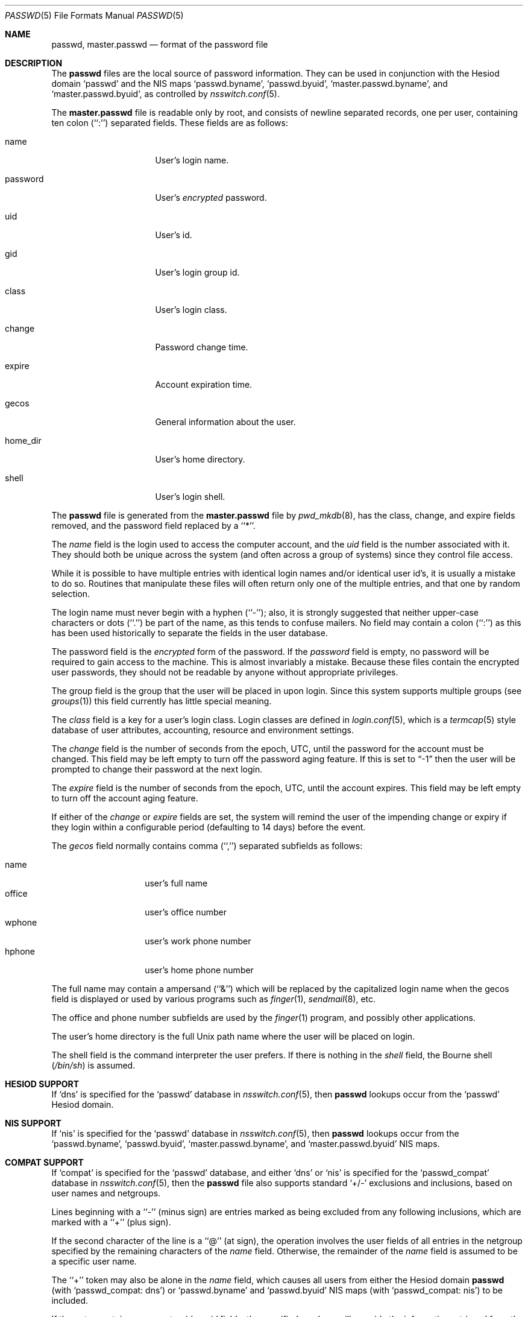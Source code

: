 .\"	$NetBSD: passwd.5,v 1.15.4.1 2000/08/03 09:57:17 pooka Exp $
.\"
.\" Copyright (c) 1988, 1991, 1993
.\"	The Regents of the University of California.  All rights reserved.
.\" Portions Copyright (c) 1994, Jason Downs.  All rights reserved.
.\"
.\" Redistribution and use in source and binary forms, with or without
.\" modification, are permitted provided that the following conditions
.\" are met:
.\" 1. Redistributions of source code must retain the above copyright
.\"    notice, this list of conditions and the following disclaimer.
.\" 2. Redistributions in binary form must reproduce the above copyright
.\"    notice, this list of conditions and the following disclaimer in the
.\"    documentation and/or other materials provided with the distribution.
.\" 3. All advertising materials mentioning features or use of this software
.\"    must display the following acknowledgement:
.\"	This product includes software developed by the University of
.\"	California, Berkeley and its contributors.
.\" 4. Neither the name of the University nor the names of its contributors
.\"    may be used to endorse or promote products derived from this software
.\"    without specific prior written permission.
.\"
.\" THIS SOFTWARE IS PROVIDED BY THE REGENTS AND CONTRIBUTORS ``AS IS'' AND
.\" ANY EXPRESS OR IMPLIED WARRANTIES, INCLUDING, BUT NOT LIMITED TO, THE
.\" IMPLIED WARRANTIES OF MERCHANTABILITY AND FITNESS FOR A PARTICULAR PURPOSE
.\" ARE DISCLAIMED.  IN NO EVENT SHALL THE REGENTS OR CONTRIBUTORS BE LIABLE
.\" FOR ANY DIRECT, INDIRECT, INCIDENTAL, SPECIAL, EXEMPLARY, OR CONSEQUENTIAL
.\" DAMAGES (INCLUDING, BUT NOT LIMITED TO, PROCUREMENT OF SUBSTITUTE GOODS
.\" OR SERVICES; LOSS OF USE, DATA, OR PROFITS; OR BUSINESS INTERRUPTION)
.\" HOWEVER CAUSED AND ON ANY THEORY OF LIABILITY, WHETHER IN CONTRACT, STRICT
.\" LIABILITY, OR TORT (INCLUDING NEGLIGENCE OR OTHERWISE) ARISING IN ANY WAY
.\" OUT OF THE USE OF THIS SOFTWARE, EVEN IF ADVISED OF THE POSSIBILITY OF
.\" SUCH DAMAGE.
.\"
.\"     @(#)passwd.5	8.1 (Berkeley) 6/5/93
.\"
.Dd January 14, 2000
.Dt PASSWD 5
.Os
.Sh NAME
.Nm passwd ,
.Nm master.passwd
.Nd format of the password file
.Sh DESCRIPTION
The
.Nm passwd
files are the local source of password information.
They can be used in conjunction with the Hesiod domain
.Sq passwd
and the
.Tn NIS
maps
.Sq passwd.byname ,
.Sq passwd.byuid ,
.Sq master.passwd.byname ,
and 
.Sq master.passwd.byuid ,
as controlled by
.Xr nsswitch.conf 5 .
.Pp
The
.Nm master.passwd
file is readable only by root, and consists of newline separated
records, one per user, containing ten colon (``:'') separated
fields.  These fields are as follows:
.Pp
.Bl -tag -width password -offset indent
.It name
User's login name.
.It password
User's
.Em encrypted
password.
.It uid
User's id.
.It gid
User's login group id.
.It class
User's login class.
.It change
Password change time.
.It expire
Account expiration time.
.It gecos
General information about the user.
.It home_dir
User's home directory.
.It shell
User's login shell.
.El
.Pp
The
.Nm 
file is generated from the 
.Nm master.passwd
file by
.Xr pwd_mkdb 8 ,
has the class, change, and expire fields removed, and the password
field replaced by a ``*''.
.Pp
The
.Ar name
field is the login used to access the computer account, and the
.Ar uid
field is the number associated with it.  They should both be unique
across the system (and often across a group of systems) since they
control file access.
.Pp
While it is possible to have multiple entries with identical login names
and/or identical user id's, it is usually a mistake to do so.  Routines
that manipulate these files will often return only one of the multiple
entries, and that one by random selection.
.Pp
The login name must never begin with a hyphen (``-''); also, it is strongly
suggested that neither upper-case characters or dots (``.'') be part
of the name, as this tends to confuse mailers.  No field may contain a
colon (``:'') as this has been used historically to separate the fields
in the user database.
.Pp
The password field is the
.Em encrypted
form of the password.
If the
.Ar password
field is empty, no password will be required to gain access to the
machine.  This is almost invariably a mistake.
Because these files contain the encrypted user passwords, they should
not be readable by anyone without appropriate privileges.
.Pp
The group field is the group that the user will be placed in upon login.
Since this system supports multiple groups (see
.Xr groups 1 )
this field currently has little special meaning.
.Pp
The
.Ar class
field is a key for a user's login class.
Login classes are defined in
.Xr login.conf 5 ,
which is a
.Xr termcap 5
style database of user attributes, accounting, resource and
environment settings.
.Pp
The
.Ar change
field is the number of seconds from the epoch,
.Dv UTC ,
until the
password for the account must be changed.
This field may be left empty to turn off the password aging feature.
If this is set to
.Dq -1
then the user will be prompted to change their password at the next
login.
.Pp
The
.Ar expire
field is the number of seconds from the epoch,
.Dv UTC ,
until the
account expires.
This field may be left empty to turn off the account aging feature.
.Pp
If either of the
.Ar change
or
.Ar expire
fields are set, the system will remind the user of the impending
change or expiry if they login within a configurable period 
(defaulting to 14 days) before the event.
.Pp
The
.Ar gecos
field normally contains comma (``,'') separated subfields as follows:
.Pp
.Bl -tag -width office -offset indent -compact
.It name
user's full name
.It office
user's office number
.It wphone
user's work phone number
.It hphone
user's home phone number
.El
.Pp
The full name may contain a ampersand (``&'') which will be replaced by
the capitalized login name when the gecos field is displayed or used
by various programs such as
.Xr finger 1 ,
.Xr sendmail 8 ,
etc.
.Pp
The office and phone number subfields are used by the
.Xr finger 1
program, and possibly other applications.
.Pp
The user's home directory is the full
.Ux
path name where the user
will be placed on login.
.Pp
The shell field is the command interpreter the user prefers.
If there is nothing in the
.Ar shell
field, the Bourne shell
.Pq Pa /bin/sh
is assumed.
.Sh HESIOD SUPPORT
If
.Sq dns
is specified for the
.Sq passwd
database in
.Xr nsswitch.conf 5 ,
then
.Nm
lookups occur from the
.Sq passwd
Hesiod domain.
.Sh NIS SUPPORT
If
.Sq nis
is specified for the
.Sq passwd
database in
.Xr nsswitch.conf 5 ,
then
.Nm
lookups occur from the
.Sq passwd.byname ,
.Sq passwd.byuid ,
.Sq master.passwd.byname ,
and 
.Sq master.passwd.byuid
.Tn NIS
maps.
.Sh COMPAT SUPPORT
If
.Sq compat
is specified for the
.Sq passwd
database, and either
.Sq dns
or
.Sq nis
is specified for the
.Sq passwd_compat
database in
.Xr nsswitch.conf 5 ,
then the
.Nm
file also supports standard
.Sq +/-
exclusions and inclusions, based on user names and netgroups.
.Pp
Lines beginning with a ``-'' (minus sign) are entries marked as being excluded
from any following inclusions, which are marked with a ``+'' (plus sign).
.Pp
If the second character of the line is a ``@'' (at sign), the operation
involves the user fields of all entries in the netgroup specified by the
remaining characters of the
.Ar name
field.
Otherwise, the remainder of the
.Ar name
field is assumed to be a specific user name.
.Pp
The ``+'' token may also be alone in the
.Ar name
field, which causes all users from either the Hesiod domain
.Nm
(with
.Sq passwd_compat: dns )
or
.Sq passwd.byname
and
.Sq passwd.byuid
.Tn NIS
maps (with
.Sq passwd_compat: nis )
to be included.
.Pp
If the entry contains non-empty
.Ar uid
or
.Ar gid
fields, the specified numbers will override the information retrieved
from the Hesiod domain or the
.Tn NIS
maps. As well, if the
.Ar gecos,
.Ar dir
or
.Ar shell
entries contain text, it will override the information included via
Hesiod or
.Tn NIS .
On some systems, the
.Ar passwd
field may also be overridden.
.Sh SEE ALSO
.Xr chpass 1 ,
.Xr login 1 ,
.Xr passwd 1 ,
.Xr getpwent 3 ,
.Xr login_getclass 3 ,
.Xr login.conf 5 ,
.Xr netgroup 5 ,
.Xr adduser 8 ,
.Xr pwd_mkdb 8 ,
.Xr vipw 8 ,
.Xr yp 8
.Pp
.%T "Managing NFS and NIS"
(O'Reilly & Associates)
.Sh BUGS
User information should (and eventually will) be stored elsewhere.
.Pp
Placing
.Sq compat
exclusions in the file after any inclusions will have
unexpected results.
.Sh COMPATIBILITY
The password file format has changed since
.Bx 4.3 .
The following awk script can be used to convert your old-style password
file into a new style password file.
The additional fields
.Dq class ,
.Dq change
and
.Dq expire
are added, but are turned off by default.
To set them,
use the current day in seconds from the epoch + whatever number of seconds
of offset you want.
.Bd -literal -offset indent
BEGIN { FS = ":"}
{ print $1 ":" $2 ":" $3 ":" $4 "::0:0:" $5 ":" $6 ":" $7 }
.Ed
.Sh HISTORY
A
.Nm
file format appeared in
.At v6 .
.Pp
The
.Tn NIS
.Nm
file format first appeared in SunOS.
.Pp
The Hesiod support first appeared in
.Nx 1.4 .
.Pp
The
.Xr login.conf 5
capability first appeared in
.Nx 1.5 .
